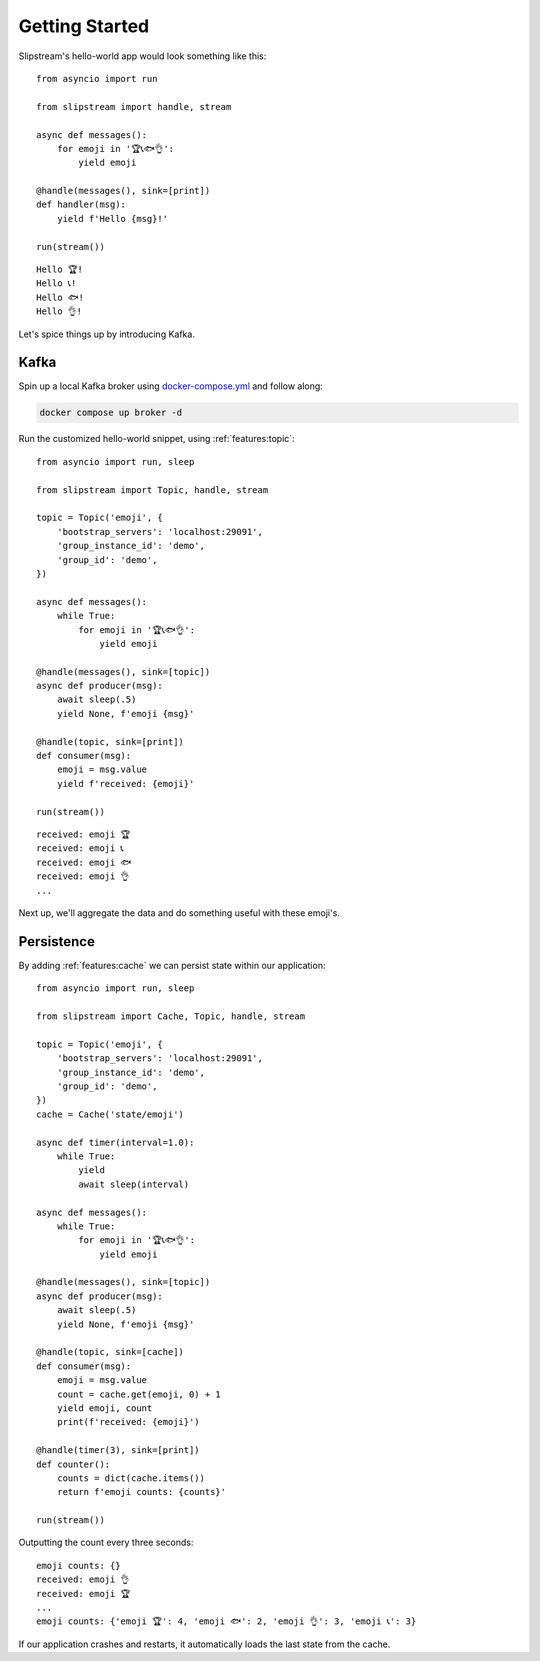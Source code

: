 Getting Started
===============

Slipstream's hello-world app would look something like this:

::

    from asyncio import run

    from slipstream import handle, stream

    async def messages():
        for emoji in '🏆📞🐟👌':
            yield emoji

    @handle(messages(), sink=[print])
    def handler(msg):
        yield f'Hello {msg}!'

    run(stream())

::

    Hello 🏆!
    Hello 📞!
    Hello 🐟!
    Hello 👌!

Let's spice things up by introducing Kafka.

Kafka
^^^^^

Spin up a local Kafka broker using `docker-compose.yml <https://github.com/Menziess/slipstream/blob/master/docker-compose.yml>`_ and follow along:

.. code-block:: bash

    docker compose up broker -d

Run the customized hello-world snippet, using :ref:`features:topic`:

::

    from asyncio import run, sleep

    from slipstream import Topic, handle, stream

    topic = Topic('emoji', {
        'bootstrap_servers': 'localhost:29091',
        'group_instance_id': 'demo',
        'group_id': 'demo',
    })

    async def messages():
        while True:
            for emoji in '🏆📞🐟👌':
                yield emoji

    @handle(messages(), sink=[topic])
    async def producer(msg):
        await sleep(.5)
        yield None, f'emoji {msg}'

    @handle(topic, sink=[print])
    def consumer(msg):
        emoji = msg.value
        yield f'received: {emoji}'

    run(stream())

::

    received: emoji 🏆
    received: emoji 📞
    received: emoji 🐟
    received: emoji 👌
    ...

Next up, we'll aggregate the data and do something useful with these emoji's.

Persistence
^^^^^^^^^^^

By adding :ref:`features:cache` we can persist state within our application:

::

    from asyncio import run, sleep

    from slipstream import Cache, Topic, handle, stream

    topic = Topic('emoji', {
        'bootstrap_servers': 'localhost:29091',
        'group_instance_id': 'demo',
        'group_id': 'demo',
    })
    cache = Cache('state/emoji')

    async def timer(interval=1.0):
        while True:
            yield
            await sleep(interval)

    async def messages():
        while True:
            for emoji in '🏆📞🐟👌':
                yield emoji

    @handle(messages(), sink=[topic])
    async def producer(msg):
        await sleep(.5)
        yield None, f'emoji {msg}'

    @handle(topic, sink=[cache])
    def consumer(msg):
        emoji = msg.value
        count = cache.get(emoji, 0) + 1
        yield emoji, count
        print(f'received: {emoji}')

    @handle(timer(3), sink=[print])
    def counter():
        counts = dict(cache.items())
        return f'emoji counts: {counts}'

    run(stream())

Outputting the count every three seconds:

::

    emoji counts: {}
    received: emoji 👌
    received: emoji 🏆
    ...
    emoji counts: {'emoji 🏆': 4, 'emoji 🐟': 2, 'emoji 👌': 3, 'emoji 📞': 3}

If our application crashes and restarts, it automatically loads the last state from the cache.
